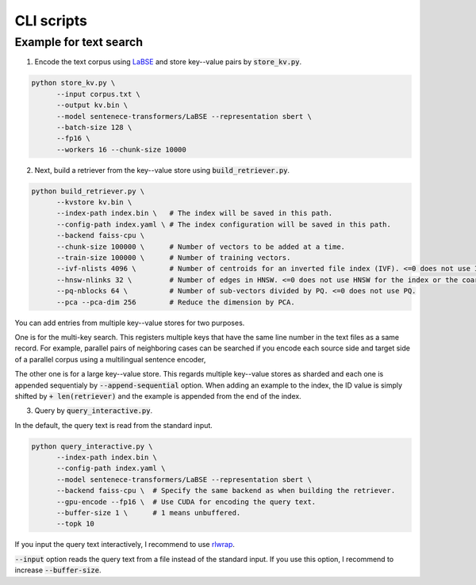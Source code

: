 CLI scripts
###########

Example for text search
=======================

1. Encode the text corpus using `LaBSE <https://huggingface.co/sentence-transformers/LaBSE>`_
   and store key--value pairs by :code:`store_kv.py`.

.. code:: bash

    python store_kv.py \
          --input corpus.txt \
          --output kv.bin \
          --model sentenece-transformers/LaBSE --representation sbert \
          --batch-size 128 \
          --fp16 \
          --workers 16 --chunk-size 10000

2. Next, build a retriever from the key--value store using :code:`build_retriever.py`.

.. code:: bash

    python build_retriever.py \
          --kvstore kv.bin \
          --index-path index.bin \   # The index will be saved in this path.
          --config-path index.yaml \ # The index configuration will be saved in this path.
          --backend faiss-cpu \
          --chunk-size 100000 \      # Number of vectors to be added at a time.
          --train-size 100000 \      # Number of training vectors.
          --ivf-nlists 4096 \        # Number of centroids for an inverted file index (IVF). <=0 does not use IVF.
          --hnsw-nlinks 32 \         # Number of edges in HNSW. <=0 does not use HNSW for the index or the coarse quantizer.
          --pq-nblocks 64 \          # Number of sub-vectors divided by PQ. <=0 does not use PQ.
          --pca --pca-dim 256        # Reduce the dimension by PCA.

You can add entries from multiple key--value stores for two purposes.

One is for the multi-key search.
This registers multiple keys that have the same line number in the text files as a same record.
For example, parallel pairs of neighboring cases can be searched if you encode each source side and target side of a parallel corpus using a multilingual sentence encoder, 

The other one is for a large key--value store.
This regards multiple key--value stores as sharded and each one is appended sequentialy by :code:`--append-sequential` option.
When adding an example to the index, the ID value is simply shifted by :code:`+ len(retriever)` and the example is appended from the end of the index.

3. Query by :code:`query_interactive.py`.

In the default, the query text is read from the standard input.

.. code:: bash

    python query_interactive.py \
          --index-path index.bin \
          --config-path index.yaml \
          --model sentenece-transformers/LaBSE --representation sbert \
          --backend faiss-cpu \  # Specify the same backend as when building the retriever.
          --gpu-encode --fp16 \  # Use CUDA for encoding the query text.
          --buffer-size 1 \      # 1 means unbuffered.
          --topk 10

If you input the query text interactively, I recommend to use `rlwrap <https://github.com/hanslub42/rlwrap>`_.

:code:`--input` option reads the query text from a file instead of the standard input.
If you use this option, I recommend to increase :code:`--buffer-size`.
